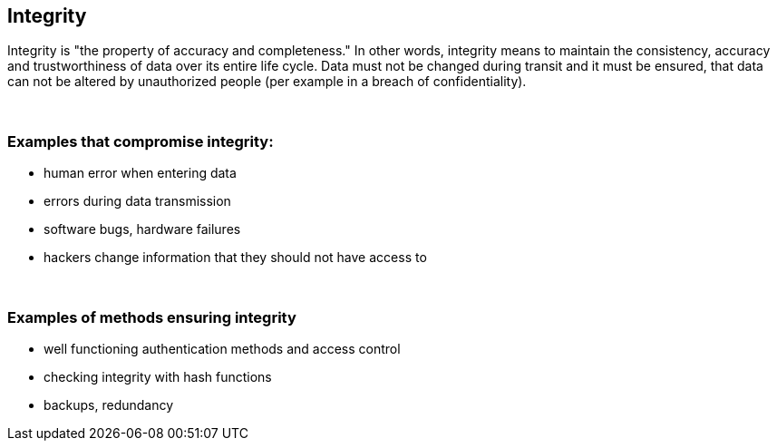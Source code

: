 == Integrity

Integrity is "the property of accuracy and completeness." In other words, integrity means to maintain the consistency, accuracy and trustworthiness of data over its entire life cycle. Data must not be changed during transit and it must be ensured, that data can not be altered by unauthorized people (per example in a breach of confidentiality).

{nbsp} +

=== Examples that compromise integrity:

** human error when entering data
** errors during data transmission
** software bugs, hardware failures
** hackers change information that they should not have access to

{nbsp} +

=== Examples of methods ensuring integrity

** well functioning authentication methods and access control
** checking integrity with hash functions
** backups, redundancy